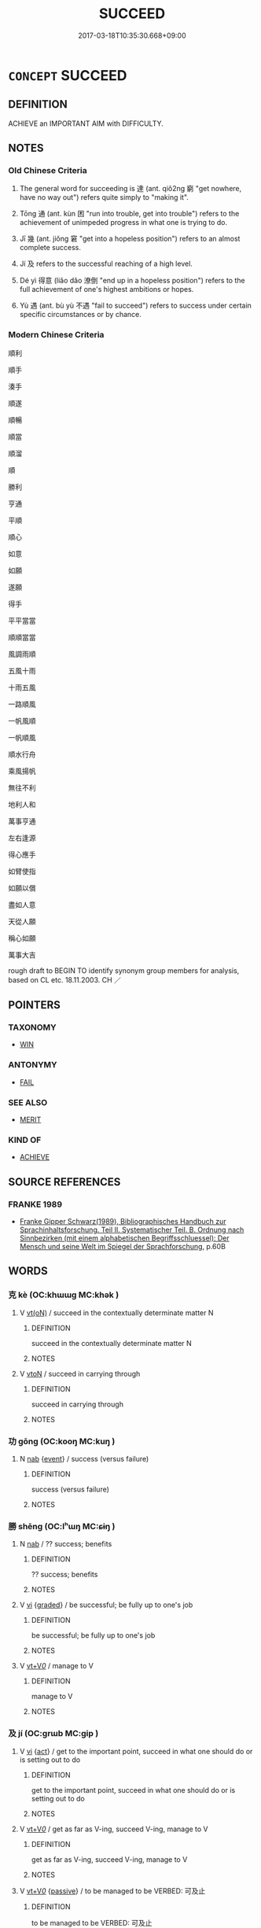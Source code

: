 # -*- mode: mandoku-tls-view -*-
#+TITLE: SUCCEED
#+DATE: 2017-03-18T10:35:30.668+09:00        
#+STARTUP: content
* =CONCEPT= SUCCEED
:PROPERTIES:
:CUSTOM_ID: uuid-cc3a2279-b740-414f-90be-090ca093384b
:SYNONYM+:  TRIUMPH
:SYNONYM+:  ACHIEVE SUCCESS
:SYNONYM+:  BE SUCCESSFUL
:SYNONYM+:  DO WELL
:SYNONYM+:  FLOURISH
:SYNONYM+:  THRIVE
:SYNONYM+:  INFORMAL MAKE IT
:SYNONYM+:  MAKE THE GRADE
:SYNONYM+:  MAKE A NAME FOR ONESELF
:TR_ZH: 成功
:TR_OCH: 達
:END:
** DEFINITION

ACHIEVE an IMPORTANT AIM with DIFFICULTY.

** NOTES

*** Old Chinese Criteria
1. The general word for succeeding is 達 (ant. qiǒ2ng 窮 "get nowhere, have no way out") refers quite simply to "making it".

2. Tōng 通 (ant. kùn 困 "run into trouble, get into trouble") refers to the achievement of unimpeded progress in what one is trying to do.

3. Jī 幾 (ant. jiǒng 窘 "get into a hopeless position") refers to an almost complete success.

4. Jí 及 refers to the successful reaching of a high level.

5. Dé yì 得意 (liǎo dǎo 潦倒 "end up in a hopeless position") refers to the full achievement of one's highest ambitions or hopes.

6. Yù 遇 (ant. bù yù 不遇 "fail to succeed") refers to success under certain specific circumstances or by chance.

*** Modern Chinese Criteria
順利

順手

湊手

順遂

順暢

順當

順溜

順

勝利

亨通

平順

順心

如意

如願

遂願

得手

平平當當

順順當當

風調雨順

五風十雨

十雨五風

一路順風

一帆風順

一帆順風

順水行舟

乘風揚帆

無往不利

地利人和

萬事亨通

左右逢源

得心應手

如臂使指

如願以償

盡如人意

天從人願

稱心如願

萬事大吉

rough draft to BEGIN TO identify synonym group members for analysis, based on CL etc. 18.11.2003. CH ／

** POINTERS
*** TAXONOMY
 - [[tls:concept:WIN][WIN]]

*** ANTONYMY
 - [[tls:concept:FAIL][FAIL]]

*** SEE ALSO
 - [[tls:concept:MERIT][MERIT]]

*** KIND OF
 - [[tls:concept:ACHIEVE][ACHIEVE]]

** SOURCE REFERENCES
*** FRANKE 1989
 - [[cite:FRANKE-1989][Franke Gipper Schwarz(1989), Bibliographisches Handbuch zur Sprachinhaltsforschung. Teil II. Systematischer Teil. B. Ordnung nach Sinnbezirken (mit einem alphabetischen Begriffsschluessel): Der Mensch und seine Welt im Spiegel der Sprachforschung]], p.60B

** WORDS
   :PROPERTIES:
   :VISIBILITY: children
   :END:
*** 克 kè (OC:khɯɯɡ MC:khək )
:PROPERTIES:
:CUSTOM_ID: uuid-fe93fd6d-4f76-4f6c-93be-7abd91893e55
:Char+: 克(10,5/7) 
:GY_IDS+: uuid-290ce5ea-c72d-4d19-9ded-a4892996a718
:PY+: kè     
:OC+: khɯɯɡ     
:MC+: khək     
:END: 
**** V [[tls:syn-func::#uuid-e64a7a95-b54b-4c94-9d6d-f55dbf079701][vt(oN)]] / succeed in the contextually determinate matter N
:PROPERTIES:
:CUSTOM_ID: uuid-89e92f21-77bf-4b8e-8d77-716082c5bc88
:END:
****** DEFINITION

succeed in the contextually determinate matter N

****** NOTES

**** V [[tls:syn-func::#uuid-fbfb2371-2537-4a99-a876-41b15ec2463c][vtoN]] / succeed in carrying through
:PROPERTIES:
:CUSTOM_ID: uuid-865bf0e3-9338-407b-815a-820d6c743265
:END:
****** DEFINITION

succeed in carrying through

****** NOTES

*** 功 gōng (OC:kooŋ MC:kuŋ )
:PROPERTIES:
:CUSTOM_ID: uuid-108d8a6c-1bac-4dfc-81b3-4aac99783165
:Char+: 功(19,3/5) 
:GY_IDS+: uuid-aa7689a5-aecc-437a-9e98-1fa8f55f2f7f
:PY+: gōng     
:OC+: kooŋ     
:MC+: kuŋ     
:END: 
**** N [[tls:syn-func::#uuid-76be1df4-3d73-4e5f-bbc2-729542645bc8][nab]] {[[tls:sem-feat::#uuid-9b914785-f29d-41c6-855f-d555f67a67be][event]]} / success (versus failure)
:PROPERTIES:
:CUSTOM_ID: uuid-d1433a7b-1cf2-4f45-85f8-ab7a75348a75
:WARRING-STATES-CURRENCY: 3
:END:
****** DEFINITION

success (versus failure)

****** NOTES

*** 勝 shēng (OC:lʰɯŋ MC:ɕɨŋ )
:PROPERTIES:
:CUSTOM_ID: uuid-902a402d-ee9f-4a4b-b41b-52df4659cc59
:Char+: 勝(19,10/12) 
:GY_IDS+: uuid-8c76c6e5-05bb-41dd-95fe-721f480f3b54
:PY+: shēng     
:OC+: lʰɯŋ     
:MC+: ɕɨŋ     
:END: 
**** N [[tls:syn-func::#uuid-76be1df4-3d73-4e5f-bbc2-729542645bc8][nab]] / ?? success; benefits
:PROPERTIES:
:CUSTOM_ID: uuid-80d90389-68b8-403d-ad2d-eeb3f267d2cf
:END:
****** DEFINITION

?? success; benefits

****** NOTES

**** V [[tls:syn-func::#uuid-c20780b3-41f9-491b-bb61-a269c1c4b48f][vi]] {[[tls:sem-feat::#uuid-e6526d79-b134-4e37-8bab-55b4884393bc][graded]]} / be successful; be fully up to one's job
:PROPERTIES:
:CUSTOM_ID: uuid-f5996567-885e-471e-b03b-ca7340da9872
:WARRING-STATES-CURRENCY: 4
:END:
****** DEFINITION

be successful; be fully up to one's job

****** NOTES

**** V [[tls:syn-func::#uuid-dd717b3f-0c98-4de8-bac6-2e4085805ef1][vt+V/0/]] / manage to V
:PROPERTIES:
:CUSTOM_ID: uuid-b24a9e99-8ed6-45b3-b2e0-2a9132350cdd
:END:
****** DEFINITION

manage to V

****** NOTES

*** 及 jí (OC:ɡrɯb MC:gip )
:PROPERTIES:
:CUSTOM_ID: uuid-dc406e09-6203-4acb-92af-db02b6c98c14
:Char+: 及(29,2/4) 
:GY_IDS+: uuid-1bbb95ea-239a-4aef-90ff-8d37da84cddd
:PY+: jí     
:OC+: ɡrɯb     
:MC+: gip     
:END: 
**** V [[tls:syn-func::#uuid-c20780b3-41f9-491b-bb61-a269c1c4b48f][vi]] {[[tls:sem-feat::#uuid-f55cff2f-f0e3-4f08-a89c-5d08fcf3fe89][act]]} / get to the important point, succeed in what one should do or is setting out to do
:PROPERTIES:
:CUSTOM_ID: uuid-1fd15f54-f8d8-4b29-9ca7-b8d142924a4e
:WARRING-STATES-CURRENCY: 4
:END:
****** DEFINITION

get to the important point, succeed in what one should do or is setting out to do

****** NOTES

**** V [[tls:syn-func::#uuid-dd717b3f-0c98-4de8-bac6-2e4085805ef1][vt+V/0/]] / get as far as V-ing, succeed V-ing, manage to V
:PROPERTIES:
:CUSTOM_ID: uuid-8ae666f1-cca0-4d4c-8993-7226fc849f13
:END:
****** DEFINITION

get as far as V-ing, succeed V-ing, manage to V

****** NOTES

**** V [[tls:syn-func::#uuid-dd717b3f-0c98-4de8-bac6-2e4085805ef1][vt+V/0/]] {[[tls:sem-feat::#uuid-988c2bcf-3cdd-4b9e-b8a4-615fe3f7f81e][passive]]} / to be managed to be VERBED: 可及止
:PROPERTIES:
:CUSTOM_ID: uuid-08a3118a-c1e2-41e7-9b6f-eb92f58fe692
:WARRING-STATES-CURRENCY: 3
:END:
****** DEFINITION

to be managed to be VERBED: 可及止

****** NOTES

**** V [[tls:syn-func::#uuid-fbfb2371-2537-4a99-a876-41b15ec2463c][vtoN]] / get to the point of;  come up to, be as good as, reach the same level as
:PROPERTIES:
:CUSTOM_ID: uuid-0b849150-8aea-42da-a66b-01638d361530
:WARRING-STATES-CURRENCY: 4
:END:
****** DEFINITION

get to the point of;  come up to, be as good as, reach the same level as

****** NOTES

**** V [[tls:syn-func::#uuid-09d661ae-604f-4650-8a7f-97c36f14acf3][vt(+V/0/)]] / succeed in doing the contextually determinate thing
:PROPERTIES:
:CUSTOM_ID: uuid-9fceb775-f4fa-47e5-97d7-0ede4d654b5c
:END:
****** DEFINITION

succeed in doing the contextually determinate thing

****** NOTES

*** 幾 jī (OC:kɯl MC:kɨi )
:PROPERTIES:
:CUSTOM_ID: uuid-25c27886-3002-433f-9105-e84f30b9bdc8
:Char+: 幾(52,9/12) 
:GY_IDS+: uuid-afe5f245-d84d-4749-b2cd-fad87352bc1f
:PY+: jī     
:OC+: kɯl     
:MC+: kɨi     
:END: 
**** N [[tls:syn-func::#uuid-76be1df4-3d73-4e5f-bbc2-729542645bc8][nab]] {[[tls:sem-feat::#uuid-da12432d-7ed6-4864-b7e5-4bb8eafe44b4][process]]} / succeeding
:PROPERTIES:
:CUSTOM_ID: uuid-95948e81-4597-40f7-8c04-b92a52580dbe
:END:
****** DEFINITION

succeeding

****** NOTES

**** N [[tls:syn-func::#uuid-76be1df4-3d73-4e5f-bbc2-729542645bc8][nab]] {[[tls:sem-feat::#uuid-2a66fc1c-6671-47d2-bd04-cfd6ccae64b8][stative]]} / state of near-perfectness; near-perfect success
:PROPERTIES:
:CUSTOM_ID: uuid-be3a073b-32fb-485a-b218-4cddb1cdfdcc
:WARRING-STATES-CURRENCY: 3
:END:
****** DEFINITION

state of near-perfectness; near-perfect success

****** NOTES

**** V [[tls:syn-func::#uuid-c20780b3-41f9-491b-bb61-a269c1c4b48f][vi]] / just about succeed, just about achieve one's ends; be near-perfect
:PROPERTIES:
:CUSTOM_ID: uuid-a137092d-4d3f-461f-807c-02a2fd51b08d
:WARRING-STATES-CURRENCY: 4
:END:
****** DEFINITION

just about succeed, just about achieve one's ends; be near-perfect

****** NOTES

**** V [[tls:syn-func::#uuid-c20780b3-41f9-491b-bb61-a269c1c4b48f][vi]] {[[tls:sem-feat::#uuid-da12432d-7ed6-4864-b7e5-4bb8eafe44b4][process]]} / get close to success (in an undertaking)
:PROPERTIES:
:CUSTOM_ID: uuid-daa767f3-4308-4e88-94d1-3ee29d4ac0f0
:END:
****** DEFINITION

get close to success (in an undertaking)

****** NOTES

*** 得 dé (OC:tɯɯɡ MC:tək )
:PROPERTIES:
:CUSTOM_ID: uuid-03f7575a-7aff-42f7-bb09-e904c21023db
:Char+: 得(60,8/11) 
:GY_IDS+: uuid-2f255ab2-0652-443e-94c1-e442903989f8
:PY+: dé     
:OC+: tɯɯɡ     
:MC+: tək     
:END: 
**** V [[tls:syn-func::#uuid-c20780b3-41f9-491b-bb61-a269c1c4b48f][vi]] {[[tls:sem-feat::#uuid-9b914785-f29d-41c6-855f-d555f67a67be][event]]} / be successful
:PROPERTIES:
:CUSTOM_ID: uuid-bcbb009b-c146-40db-8c32-8f2846a0145b
:END:
****** DEFINITION

be successful

****** NOTES

**** V [[tls:syn-func::#uuid-fbfb2371-2537-4a99-a876-41b15ec2463c][vtoN]] {[[tls:sem-feat::#uuid-fac754df-5669-4052-9dda-6244f229371f][causative]]} / cause (oneself) to succeed>  get one's way
:PROPERTIES:
:CUSTOM_ID: uuid-78e22996-97d2-408a-b160-85f92519a80b
:END:
****** DEFINITION

cause (oneself) to succeed>  get one's way

****** NOTES

**** V [[tls:syn-func::#uuid-a2c810ab-05c4-4ed2-86eb-c954618d8429][vttoN1.+N2]] / have (one's way N1) with (a ruler etc N2) 得之其主
:PROPERTIES:
:CUSTOM_ID: uuid-8dbbfe3b-4944-4b74-b505-0639dbcb89dc
:END:
****** DEFINITION

have (one's way N1) with (a ruler etc N2) 得之其主

****** NOTES

*** 成 chéng (OC:djeŋ MC:dʑiɛŋ )
:PROPERTIES:
:CUSTOM_ID: uuid-97fe5e79-b619-4b4b-b3da-d4265e7ac5a9
:Char+: 成(62,2/7) 
:GY_IDS+: uuid-267730e0-be39-4e07-8516-1f546c7c591b
:PY+: chéng     
:OC+: djeŋ     
:MC+: dʑiɛŋ     
:END: 
**** N [[tls:syn-func::#uuid-76be1df4-3d73-4e5f-bbc2-729542645bc8][nab]] {[[tls:sem-feat::#uuid-9b914785-f29d-41c6-855f-d555f67a67be][event]]} / success 得其成 gain success
:PROPERTIES:
:CUSTOM_ID: uuid-1e41533e-c0ca-4747-ab95-329f92634ca4
:WARRING-STATES-CURRENCY: 4
:END:
****** DEFINITION

success 得其成 gain success

****** NOTES

**** V [[tls:syn-func::#uuid-fed035db-e7bd-4d23-bd05-9698b26e38f9][vadN]] / successful
:PROPERTIES:
:CUSTOM_ID: uuid-be62f7b7-42d5-41e8-9ad6-9b870b1030ad
:WARRING-STATES-CURRENCY: 3
:END:
****** DEFINITION

successful

****** NOTES

**** V [[tls:syn-func::#uuid-c20780b3-41f9-491b-bb61-a269c1c4b48f][vi]] / to succeed;  get  one's way;  derived from the transitive usage: to be completed
:PROPERTIES:
:CUSTOM_ID: uuid-51cfd3de-ef67-485d-93a2-8a3739ec7ce4
:WARRING-STATES-CURRENCY: 5
:END:
****** DEFINITION

to succeed;  get  one's way;  derived from the transitive usage: to be completed

****** NOTES

******* Nuance
This is the current general word bringing an action to a successful lasting conclusion in the form of a manifest end result

*** 捷 jié (OC:sɡleb MC:dziɛp )
:PROPERTIES:
:CUSTOM_ID: uuid-5113c93e-727a-40f4-9a1c-1ec4edf33cb1
:Char+: 捷(64,8/11) 
:GY_IDS+: uuid-ceecea39-fa06-4b16-9ab7-42aef64d2502
:PY+: jié     
:OC+: sɡleb     
:MC+: dziɛp     
:END: 
**** V [[tls:syn-func::#uuid-c20780b3-41f9-491b-bb61-a269c1c4b48f][vi]] {[[tls:sem-feat::#uuid-f55cff2f-f0e3-4f08-a89c-5d08fcf3fe89][act]]} / get one's way through skilful action
:PROPERTIES:
:CUSTOM_ID: uuid-bf44fcf1-592a-4dd0-94c6-453a13f6c3e7
:WARRING-STATES-CURRENCY: 4
:END:
****** DEFINITION

get one's way through skilful action

****** NOTES

**** N [[tls:syn-func::#uuid-76be1df4-3d73-4e5f-bbc2-729542645bc8][nab]] {[[tls:sem-feat::#uuid-f55cff2f-f0e3-4f08-a89c-5d08fcf3fe89][act]]} / successful completion of a campaign
:PROPERTIES:
:CUSTOM_ID: uuid-cf6c8edb-0e7f-4a84-9f93-bbbba1ee5607
:END:
****** DEFINITION

successful completion of a campaign

****** NOTES

*** 濟 jì (OC:tsiils MC:tsei )
:PROPERTIES:
:CUSTOM_ID: uuid-a996b717-95d5-48db-a922-8b402d430583
:Char+: 濟(85,14/17) 
:GY_IDS+: uuid-4862eaca-2cd8-4e26-9b6f-e96f2c799d88
:PY+: jì     
:OC+: tsiils     
:MC+: tsei     
:END: 
**** N [[tls:syn-func::#uuid-76be1df4-3d73-4e5f-bbc2-729542645bc8][nab]] {[[tls:sem-feat::#uuid-9b914785-f29d-41c6-855f-d555f67a67be][event]]} / successful comnpletion of one's action
:PROPERTIES:
:CUSTOM_ID: uuid-f63de947-991a-4060-962a-50b295f581a2
:END:
****** DEFINITION

successful comnpletion of one's action

****** NOTES

**** V [[tls:syn-func::#uuid-c20780b3-41f9-491b-bb61-a269c1c4b48f][vi]] / be successful
:PROPERTIES:
:CUSTOM_ID: uuid-365ca3d0-5771-4c40-93d8-290d2b2bfe7a
:END:
****** DEFINITION

be successful

****** NOTES

**** V [[tls:syn-func::#uuid-fbfb2371-2537-4a99-a876-41b15ec2463c][vtoN]] {[[tls:sem-feat::#uuid-fac754df-5669-4052-9dda-6244f229371f][causative]]} / cause to succeed; make successful
:PROPERTIES:
:CUSTOM_ID: uuid-77e29d4a-c42c-4530-a686-8ed2d6d692aa
:END:
****** DEFINITION

cause to succeed; make successful

****** NOTES

**** V [[tls:syn-func::#uuid-a26a9b0f-8976-41c1-9663-ba2a7e05500f][vt+prep+V]] / succeed in V-ing; manage to V
:PROPERTIES:
:CUSTOM_ID: uuid-de3015db-9c8c-4128-8e9f-5bc0c88130df
:END:
****** DEFINITION

succeed in V-ing; manage to V

****** NOTES

**** V [[tls:syn-func::#uuid-739c24ae-d585-4fff-9ac2-2547b1050f16][vt+prep+N]] / succeed in the matter  (the Way etc)
:PROPERTIES:
:CUSTOM_ID: uuid-7e764cc8-b7f4-4af0-b26d-97caa8abf9f3
:END:
****** DEFINITION

succeed in the matter  (the Way etc)

****** NOTES

*** 獲 huò (OC:ɢʷreeɡ MC:ɦɣɛk )
:PROPERTIES:
:CUSTOM_ID: uuid-ca0afae3-edf4-466e-936e-04754a1acce2
:Char+: 獲(94,14/17) 
:GY_IDS+: uuid-25889cfa-8f93-4023-ade8-c26fe1c72a2a
:PY+: huò     
:OC+: ɢʷreeɡ     
:MC+: ɦɣɛk     
:END: 
**** N [[tls:syn-func::#uuid-76be1df4-3d73-4e5f-bbc2-729542645bc8][nab]] {[[tls:sem-feat::#uuid-9b914785-f29d-41c6-855f-d555f67a67be][event]]} / success
:PROPERTIES:
:CUSTOM_ID: uuid-9398c1dd-c21a-4c92-b035-e35cd48fdd7b
:END:
****** DEFINITION

success

****** NOTES

**** V [[tls:syn-func::#uuid-c20780b3-41f9-491b-bb61-a269c1c4b48f][vi]] {[[tls:sem-feat::#uuid-f55cff2f-f0e3-4f08-a89c-5d08fcf3fe89][act]]} / act successfully, win through
:PROPERTIES:
:CUSTOM_ID: uuid-a03747e9-c61d-4728-873b-19592973a9ac
:WARRING-STATES-CURRENCY: 3
:END:
****** DEFINITION

act successfully, win through

****** NOTES

**** V [[tls:syn-func::#uuid-739c24ae-d585-4fff-9ac2-2547b1050f16][vt+prep+N]] / be a success with, have success with (superiors etc)
:PROPERTIES:
:CUSTOM_ID: uuid-2dc53516-4c61-421b-b321-42df17dacc38
:END:
****** DEFINITION

be a success with, have success with (superiors etc)

****** NOTES

**** V [[tls:syn-func::#uuid-dd717b3f-0c98-4de8-bac6-2e4085805ef1][vt+V/0/]] / succeed in V-ing
:PROPERTIES:
:CUSTOM_ID: uuid-03153482-f907-47ac-956b-5676651822bf
:END:
****** DEFINITION

succeed in V-ing

****** NOTES

*** 立 lì (OC:ɡ-rub MC:lip )
:PROPERTIES:
:CUSTOM_ID: uuid-070403d6-b19c-431a-86b8-62e8971136ed
:Char+: 立(117,0/5) 
:GY_IDS+: uuid-b598e84b-bbd1-403a-973b-cb95c13b5b7e
:PY+: lì     
:OC+: ɡ-rub     
:MC+: lip     
:END: 
**** V [[tls:syn-func::#uuid-c20780b3-41f9-491b-bb61-a269c1c4b48f][vi]] {[[tls:sem-feat::#uuid-f55cff2f-f0e3-4f08-a89c-5d08fcf3fe89][act]]} / get properly established and succeed in one's career
:PROPERTIES:
:CUSTOM_ID: uuid-cce7e463-1eab-42fa-bd89-fcba1d15a3f2
:WARRING-STATES-CURRENCY: 4
:END:
****** DEFINITION

get properly established and succeed in one's career

****** NOTES

**** V [[tls:syn-func::#uuid-fbfb2371-2537-4a99-a876-41b15ec2463c][vtoN]] {[[tls:sem-feat::#uuid-fac754df-5669-4052-9dda-6244f229371f][causative]]} / cause (someone) to succeed LY:  立仁
:PROPERTIES:
:CUSTOM_ID: uuid-a08418d9-be6c-4c32-b05b-1098c6d702f5
:WARRING-STATES-CURRENCY: 3
:END:
****** DEFINITION

cause (someone) to succeed LY:  立仁

****** NOTES

**** V [[tls:syn-func::#uuid-c20780b3-41f9-491b-bb61-a269c1c4b48f][vi]] {[[tls:sem-feat::#uuid-2e48851c-928e-40f0-ae0d-2bf3eafeaa17][figurative]]} / be successfully recognised> be an intellectual success
:PROPERTIES:
:CUSTOM_ID: uuid-f5db0483-2bfd-4434-9b58-597c06734627
:END:
****** DEFINITION

be successfully recognised> be an intellectual success

****** NOTES

*** 至 zhì (OC:kljiɡs MC:tɕi )
:PROPERTIES:
:CUSTOM_ID: uuid-283e9d68-b880-4443-a285-3b028bb7367a
:Char+: 至(133,0/6) 
:GY_IDS+: uuid-57bd9390-fe39-446a-aa51-3e76922430f4
:PY+: zhì     
:OC+: kljiɡs     
:MC+: tɕi     
:END: 
**** V [[tls:syn-func::#uuid-c20780b3-41f9-491b-bb61-a269c1c4b48f][vi]] {[[tls:sem-feat::#uuid-229a701e-1341-4719-9af8-a0b4e69c6c71][perfective]]} / lead to the desired end, Danish: foere frem; reach perfection
:PROPERTIES:
:CUSTOM_ID: uuid-4fc1fb86-264e-4503-9176-9a6bfea42e2e
:END:
****** DEFINITION

lead to the desired end, Danish: foere frem; reach perfection

****** NOTES

*** 致 zhì (OC:k-liɡs MC:ʈi )
:PROPERTIES:
:CUSTOM_ID: uuid-904c423d-51c5-4240-9a15-60923b1d2e0e
:Char+: 致(133,3/9) 
:GY_IDS+: uuid-81aa677b-e873-4016-ae47-708d7568570c
:PY+: zhì     
:OC+: k-liɡs     
:MC+: ʈi     
:END: 
**** V [[tls:syn-func::#uuid-dd717b3f-0c98-4de8-bac6-2e4085805ef1][vt+V/0/]] / get to the stage of V-ing, reach the stage of V-ing; do one's utmost to V
:PROPERTIES:
:CUSTOM_ID: uuid-df791ec7-7e44-4bb9-8ff9-231eb8a956fb
:WARRING-STATES-CURRENCY: 5
:END:
****** DEFINITION

get to the stage of V-ing, reach the stage of V-ing; do one's utmost to V

****** NOTES

**** V [[tls:syn-func::#uuid-fbfb2371-2537-4a99-a876-41b15ec2463c][vtoN]] {[[tls:sem-feat::#uuid-fac754df-5669-4052-9dda-6244f229371f][causative]]} / cause to get to the ultimate point, cause to get to the point of perfect realisation; perform compl...
:PROPERTIES:
:CUSTOM_ID: uuid-a7fd895d-eea2-4973-813c-b3cb6341f75c
:WARRING-STATES-CURRENCY: 3
:END:
****** DEFINITION

cause to get to the ultimate point, cause to get to the point of perfect realisation; perform completely what one is trying to do

****** NOTES

**** V [[tls:syn-func::#uuid-fbfb2371-2537-4a99-a876-41b15ec2463c][vtoN]] {[[tls:sem-feat::#uuid-fac754df-5669-4052-9dda-6244f229371f][causative]]} / cause (oneself) to succeed
:PROPERTIES:
:CUSTOM_ID: uuid-61dca38e-997e-4846-b492-d9fc72397d68
:END:
****** DEFINITION

cause (oneself) to succeed

****** NOTES

*** 行 xíng (OC:ɢraaŋ MC:ɦɣaŋ )
:PROPERTIES:
:CUSTOM_ID: uuid-a8092d8b-0994-4bea-940a-03069ba5c499
:Char+: 行(144,0/6) 
:GY_IDS+: uuid-5bcb421a-9f44-49f1-9a24-acd3d89c18cb
:PY+: xíng     
:OC+: ɢraaŋ     
:MC+: ɦɣaŋ     
:END: 
**** SOURCE REFERENCES
***** WANG FENGYANG 1993
 - [[cite:WANG-FENGYANG-1993][Wang 王(1993), 古辭辨 Gu ci bian]], p.645

***** WANG FENGYANG 1993
 - [[cite:WANG-FENGYANG-1993][Wang 王(1993), 古辭辨 Gu ci bian]], p.645

**** V [[tls:syn-func::#uuid-c20780b3-41f9-491b-bb61-a269c1c4b48f][vi]] / be successful, get on
:PROPERTIES:
:CUSTOM_ID: uuid-798dbb98-2983-4772-9ddf-3597b5f8e6e6
:WARRING-STATES-CURRENCY: 3
:END:
****** DEFINITION

be successful, get on

****** NOTES

******* Examples
HF 20.7.16: 夫物之待飾而後行者 a thing that depends on decoration before it becomes acceptable

**** V [[tls:syn-func::#uuid-c20780b3-41f9-491b-bb61-a269c1c4b48f][vi]] {[[tls:sem-feat::#uuid-3d95d354-0c16-419f-9baf-f1f6cb6fbd07][change]]} / to become acceptable, to succeed, to prevail
:PROPERTIES:
:CUSTOM_ID: uuid-7ced5c08-5b1a-4214-859c-2657636e9bc6
:WARRING-STATES-CURRENCY: 3
:END:
****** DEFINITION

to become acceptable, to succeed, to prevail

****** NOTES

*** 通 tōng (OC:kh-looŋ MC:thuŋ )
:PROPERTIES:
:CUSTOM_ID: uuid-6dff85dc-9282-41df-8cf6-a5a883c7b40a
:Char+: 通(162,7/11) 
:GY_IDS+: uuid-0958ad9e-20d5-4ce4-9288-6c9417a52625
:PY+: tōng     
:OC+: kh-looŋ     
:MC+: thuŋ     
:END: 
**** N [[tls:syn-func::#uuid-76be1df4-3d73-4e5f-bbc2-729542645bc8][nab]] {[[tls:sem-feat::#uuid-f55cff2f-f0e3-4f08-a89c-5d08fcf3fe89][act]]} / success
:PROPERTIES:
:CUSTOM_ID: uuid-4021999a-6727-460c-8ed0-f47e0f684039
:WARRING-STATES-CURRENCY: 3
:END:
****** DEFINITION

success

****** NOTES

**** V [[tls:syn-func::#uuid-c20780b3-41f9-491b-bb61-a269c1c4b48f][vi]] {[[tls:sem-feat::#uuid-f55cff2f-f0e3-4f08-a89c-5d08fcf3fe89][act]]} / succeed, win through
:PROPERTIES:
:CUSTOM_ID: uuid-e688a099-0b05-4ec4-8713-4ac68ca19f6f
:WARRING-STATES-CURRENCY: 4
:END:
****** DEFINITION

succeed, win through

****** NOTES

*** 達 dá (OC:daad MC:dɑt )
:PROPERTIES:
:CUSTOM_ID: uuid-ab23f0ed-d3a8-4f91-ab98-fde2573e239d
:Char+: 達(162,9/13) 
:GY_IDS+: uuid-caaece51-86d5-4d35-a2a4-ca05027ce6e1
:PY+: dá     
:OC+: daad     
:MC+: dɑt     
:END: 
**** N [[tls:syn-func::#uuid-76be1df4-3d73-4e5f-bbc2-729542645bc8][nab]] {[[tls:sem-feat::#uuid-9b914785-f29d-41c6-855f-d555f67a67be][event]]} / success
:PROPERTIES:
:CUSTOM_ID: uuid-8f5099f1-ba23-4665-829a-5197acb6bd01
:WARRING-STATES-CURRENCY: 2
:END:
****** DEFINITION

success

****** NOTES

******* Examples
HNZ 11.34.02; ed. Che2n Gua3ngzho4ng 1993, p. 526; ed. Liu2 We2ndia3n 1989, p. 370; ed. ICS 1992, 102/15; tr. WALLACKER, p. 45;

 意行鈞， Thought and practice are uniform;

 窮達在時。 failing and succeeding lie in season.[CA]

**** V [[tls:syn-func::#uuid-fed035db-e7bd-4d23-bd05-9698b26e38f9][vadN]] / achieved, successful, consummate
:PROPERTIES:
:CUSTOM_ID: uuid-5bf753cc-8a24-401b-a003-b2e8ab638cc1
:WARRING-STATES-CURRENCY: 3
:END:
****** DEFINITION

achieved, successful, consummate

****** NOTES

**** V [[tls:syn-func::#uuid-c20780b3-41f9-491b-bb61-a269c1c4b48f][vi]] {[[tls:sem-feat::#uuid-3d95d354-0c16-419f-9baf-f1f6cb6fbd07][change]]} / succeed, win through; reach one's destination
:PROPERTIES:
:CUSTOM_ID: uuid-d829a8df-bdd4-4306-a21e-f8c1f44232c5
:WARRING-STATES-CURRENCY: 5
:END:
****** DEFINITION

succeed, win through; reach one's destination

****** NOTES

**** V [[tls:syn-func::#uuid-fbfb2371-2537-4a99-a876-41b15ec2463c][vtoN]] {[[tls:sem-feat::#uuid-229a701e-1341-4719-9af8-a0b4e69c6c71][perfective]]} / achieve (something)
:PROPERTIES:
:CUSTOM_ID: uuid-462aa9e6-e5cb-41e4-a3c7-dad0a074eae0
:WARRING-STATES-CURRENCY: 3
:END:
****** DEFINITION

achieve (something)

****** NOTES

*** 遇 yù (OC:ŋos MC:ŋi̯o )
:PROPERTIES:
:CUSTOM_ID: uuid-cdd06151-5c6a-4a71-8cdc-45263c5dc60d
:Char+: 遇(162,9/13) 
:GY_IDS+: uuid-615512f8-f4ed-431c-9654-f46092460386
:PY+: yù     
:OC+: ŋos     
:MC+: ŋi̯o     
:END: 
**** N [[tls:syn-func::#uuid-76be1df4-3d73-4e5f-bbc2-729542645bc8][nab]] {[[tls:sem-feat::#uuid-9b914785-f29d-41c6-855f-d555f67a67be][event]]} / success
:PROPERTIES:
:CUSTOM_ID: uuid-ca5a7ba9-9239-456f-b93c-0350f759c223
:WARRING-STATES-CURRENCY: 3
:END:
****** DEFINITION

success

****** NOTES

**** V [[tls:syn-func::#uuid-c20780b3-41f9-491b-bb61-a269c1c4b48f][vi]] {[[tls:sem-feat::#uuid-da12432d-7ed6-4864-b7e5-4bb8eafe44b4][process]]} / succeed under the circumstances;  happen to succeed; "make it"
:PROPERTIES:
:CUSTOM_ID: uuid-19aa2936-9481-4f93-92a9-c809ca0d7c2d
:WARRING-STATES-CURRENCY: 4
:END:
****** DEFINITION

succeed under the circumstances;  happen to succeed; "make it"

****** NOTES

**** V [[tls:syn-func::#uuid-fbfb2371-2537-4a99-a876-41b15ec2463c][vtoN]] / have success with, become a success with; hit it off with
:PROPERTIES:
:CUSTOM_ID: uuid-657a1bcc-a7b2-4b34-a584-15e9c2726285
:WARRING-STATES-CURRENCY: 3
:END:
****** DEFINITION

have success with, become a success with; hit it off with

****** NOTES

*** 兩得 liǎngdé (OC:raŋʔ tɯɯɡ MC:li̯ɐŋ tək )
:PROPERTIES:
:CUSTOM_ID: uuid-33a640c6-b97c-4054-be7b-82746c62f5b0
:Char+: 兩(11,6/8) 得(60,8/11) 
:GY_IDS+: uuid-eb84917f-f616-4f44-aef8-7567b9d1ac21 uuid-2f255ab2-0652-443e-94c1-e442903989f8
:PY+: liǎng dé    
:OC+: raŋʔ tɯɯɡ    
:MC+: li̯ɐŋ tək    
:END: 
**** V [[tls:syn-func::#uuid-091af450-64e0-4b82-98a2-84d0444b6d19][VPi]] / have it both ways
:PROPERTIES:
:CUSTOM_ID: uuid-e54d115b-50d6-4f01-a50b-ea97a0176a2e
:WARRING-STATES-CURRENCY: 2
:END:
****** DEFINITION

have it both ways

****** NOTES

*** 得己 déjǐ (OC:tɯɯɡ kɯʔ MC:tək kɨ )
:PROPERTIES:
:CUSTOM_ID: uuid-21c88ed8-4d0f-49d4-b439-f1452442454d
:Char+: 得(60,8/11) 己(49,0/3) 
:GY_IDS+: uuid-2f255ab2-0652-443e-94c1-e442903989f8 uuid-699ace48-e0a8-4f06-96d2-a1650a849635
:PY+: dé jǐ    
:OC+: tɯɯɡ kɯʔ    
:MC+: tək kɨ    
:END: 
**** V [[tls:syn-func::#uuid-091af450-64e0-4b82-98a2-84d0444b6d19][VPi]] {[[tls:sem-feat::#uuid-e25f252b-cbcf-4f45-8186-b4053f992543][reflexive.己]]} / realise oneself (contrast with 自得？)
:PROPERTIES:
:CUSTOM_ID: uuid-408545da-715c-45a0-b86b-986ed01c033c
:END:
****** DEFINITION

realise oneself (contrast with 自得？)

****** NOTES

*** 得志 dézhì (OC:tɯɯɡ kljɯs MC:tək tɕɨ )
:PROPERTIES:
:CUSTOM_ID: uuid-250d75d8-febf-4461-9b37-ad15d52dad94
:Char+: 得(60,8/11) 志(61,3/7) 
:GY_IDS+: uuid-2f255ab2-0652-443e-94c1-e442903989f8 uuid-9ff91735-9ae1-411f-b4ac-417745a2f684
:PY+: dé zhì    
:OC+: tɯɯɡ kljɯs    
:MC+: tək tɕɨ    
:END: 
**** V [[tls:syn-func::#uuid-b0372307-1c92-4d55-a0a9-b175eef5e94c][VPt+prep+N]] / get one's way with
:PROPERTIES:
:CUSTOM_ID: uuid-8c66acd7-2ff4-49e5-bb6c-e0bb0b52bedc
:WARRING-STATES-CURRENCY: 4
:END:
****** DEFINITION

get one's way with

****** NOTES

**** V [[tls:syn-func::#uuid-091af450-64e0-4b82-98a2-84d0444b6d19][VPi]] {[[tls:sem-feat::#uuid-f55cff2f-f0e3-4f08-a89c-5d08fcf3fe89][act]]} / get what one wants succeed in one's ambitions
:PROPERTIES:
:CUSTOM_ID: uuid-8495466d-ce18-426a-ae53-f612f9e97a00
:END:
****** DEFINITION

get what one wants succeed in one's ambitions

****** NOTES

*** 得意 déyì  (OC:tɯɯɡ qɯɡs MC:tək ʔɨ )
:PROPERTIES:
:CUSTOM_ID: uuid-59063d8a-aa4e-421f-8609-6f9cfd0a459a
:Char+: 得(60,8/11) 意(61,9/13) 
:GY_IDS+: uuid-2f255ab2-0652-443e-94c1-e442903989f8 uuid-86e4a807-6fa6-4cba-82e7-b424cdf004e7
:PY+: dé yì     
:OC+: tɯɯɡ qɯɡs    
:MC+: tək ʔɨ    
:END: 
**** V [[tls:syn-func::#uuid-091af450-64e0-4b82-98a2-84d0444b6d19][VPi]] {[[tls:sem-feat::#uuid-3d95d354-0c16-419f-9baf-f1f6cb6fbd07][change]]} / succeed, get one's will, achieve one's purpose
:PROPERTIES:
:CUSTOM_ID: uuid-b3ba3f35-16d6-4b67-b149-ad4baa64ce83
:WARRING-STATES-CURRENCY: 3
:END:
****** DEFINITION

succeed, get one's will, achieve one's purpose

****** NOTES

*** 成功 chénggōng (OC:djeŋ kooŋ MC:dʑiɛŋ kuŋ )
:PROPERTIES:
:CUSTOM_ID: uuid-a709b149-cd06-45d4-bff0-01d92d490dc7
:Char+: 成(62,2/7) 功(19,3/5) 
:GY_IDS+: uuid-267730e0-be39-4e07-8516-1f546c7c591b uuid-aa7689a5-aecc-437a-9e98-1fa8f55f2f7f
:PY+: chéng gōng    
:OC+: djeŋ kooŋ    
:MC+: dʑiɛŋ kuŋ    
:END: 
**** N [[tls:syn-func::#uuid-db0698e7-db2f-4ee3-9a20-0c2b2e0cebf0][NPab]] {[[tls:sem-feat::#uuid-f55cff2f-f0e3-4f08-a89c-5d08fcf3fe89][act]]} / actual achievements
:PROPERTIES:
:CUSTOM_ID: uuid-19cbde98-d33a-4095-b865-2ace6b340aef
:END:
****** DEFINITION

actual achievements

****** NOTES

**** V [[tls:syn-func::#uuid-091af450-64e0-4b82-98a2-84d0444b6d19][VPi]] {[[tls:sem-feat::#uuid-3d95d354-0c16-419f-9baf-f1f6cb6fbd07][change]]} / become a success
:PROPERTIES:
:CUSTOM_ID: uuid-54a0e766-a388-497a-b36a-f32450b89b02
:WARRING-STATES-CURRENCY: 5
:END:
****** DEFINITION

become a success

****** NOTES

*** 臧否 zāngfǒu (OC:skaaŋ pɯʔ MC:tsɑŋ pɨu )
:PROPERTIES:
:CUSTOM_ID: uuid-1f6eb326-f1f3-4ae0-9087-6f6a877fcefc
:Char+: 臧(131,8/14) 否(30,4/7) 
:GY_IDS+: uuid-824e12c3-921a-49cb-b451-8a01f1faa40c uuid-593b35c8-0d25-40a3-b95c-1996fa0e9e42
:PY+: zāng fǒu    
:OC+: skaaŋ pɯʔ    
:MC+: tsɑŋ pɨu    
:END: 
**** N [[tls:syn-func::#uuid-db0698e7-db2f-4ee3-9a20-0c2b2e0cebf0][NPab]] {[[tls:sem-feat::#uuid-da12432d-7ed6-4864-b7e5-4bb8eafe44b4][process]]} / success or failure
:PROPERTIES:
:CUSTOM_ID: uuid-67691942-bf99-4fc1-a918-b98f49737f4e
:END:
****** DEFINITION

success or failure

****** NOTES

*** 集事 jíshì (OC:sɡub dzrɯs MC:dzip ɖʐɨ )
:PROPERTIES:
:CUSTOM_ID: uuid-74bded10-5a11-4b96-9466-85c1eea36ba4
:Char+: 集(172,4/12) 事(6,7/8) 
:GY_IDS+: uuid-dd29859f-bea4-446f-93d0-20bdce0a642c uuid-a127fa81-32cb-49a0-848b-2f87b82e1db4
:PY+: jí shì    
:OC+: sɡub dzrɯs    
:MC+: dzip ɖʐɨ    
:END: 
**** V [[tls:syn-func::#uuid-091af450-64e0-4b82-98a2-84d0444b6d19][VPi]] {[[tls:sem-feat::#uuid-f55cff2f-f0e3-4f08-a89c-5d08fcf3fe89][act]]} / succeed in one's task
:PROPERTIES:
:CUSTOM_ID: uuid-cf3663b1-f138-4eb9-88a8-54a18f9cd447
:END:
****** DEFINITION

succeed in one's task

****** NOTES

*** 武 wǔ (OC:mbaʔ MC:mi̯o )
:PROPERTIES:
:CUSTOM_ID: uuid-1095ce2f-7524-48af-a882-c9a976d33148
:Char+: 武(77,4/8) 
:GY_IDS+: uuid-ff63e611-b1dc-4022-a043-233396712bbc
:PY+: wǔ     
:OC+: mbaʔ     
:MC+: mi̯o     
:END: 
**** V [[tls:syn-func::#uuid-fbfb2371-2537-4a99-a876-41b15ec2463c][vtoN]] / succeed
:PROPERTIES:
:CUSTOM_ID: uuid-a0b2febf-e9df-4f5d-bc5d-5adcb0a8d01f
:END:
****** DEFINITION

succeed

****** NOTES

*** 飛 fēi (OC:pɯl MC:pɨi )
:PROPERTIES:
:CUSTOM_ID: uuid-aad61cf0-5bd2-4a07-96f4-65ee1763185e
:Char+: 飛(183,0/9) 
:GY_IDS+: uuid-91c3e65f-4525-4a5f-b83b-e750d0875c79
:PY+: fēi     
:OC+: pɯl     
:MC+: pɨi     
:END: 
**** V [[tls:syn-func::#uuid-c20780b3-41f9-491b-bb61-a269c1c4b48f][vi]] / become a big success
:PROPERTIES:
:CUSTOM_ID: uuid-0f34c78e-f173-4fa2-8f23-dbac357ea27e
:END:
****** DEFINITION

become a big success

****** NOTES

** BIBLIOGRAPHY
bibliography:../core/tlsbib.bib
